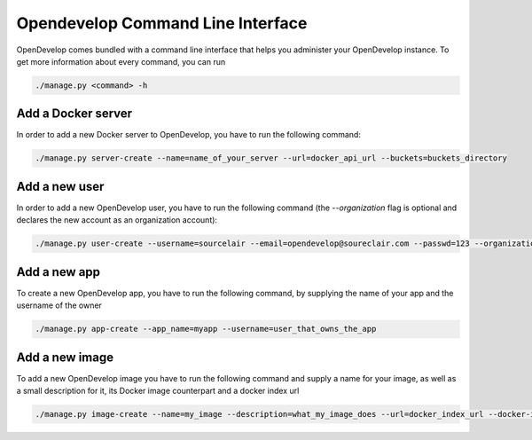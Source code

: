 Opendevelop Command Line Interface
^^^^^^^^^^^^^^^^^^^^^^^^^^^^^^^^^^

OpenDevelop comes bundled with a command line interface that helps you administer your
OpenDevelop instance. To get more information about every command, you can run

.. code-block:: bash

    ./manage.py <command> -h


Add a Docker server
===================
In order to add a new Docker server to OpenDevelop, you have to run the following command:

.. code-block:: bash

    ./manage.py server-create --name=name_of_your_server --url=docker_api_url --buckets=buckets_directory


Add a new user
==============
In order to add a new OpenDevelop user, you have to run the following command 
(the `--organization` flag is optional and declares the new account as an organization 
account):

.. code-block:: bash

    ./manage.py user-create --username=sourcelair --email=opendevelop@soureclair.com --passwd=123 --organization


Add a new app
=============
To create a new OpenDevelop app, you have to run the following command, by supplying
the name of your app and the username of the owner

.. code-block:: bash

    ./manage.py app-create --app_name=myapp --username=user_that_owns_the_app


Add a new image
===============
To add a new OpenDevelop image you have to run the following command and supply
a name for your image, as well as a small description for it, its Docker image
counterpart and a docker index url

.. code-block:: bash

    ./manage.py image-create --name=my_image --description=what_my_image_does --url=docker_index_url --docker-image=docker_counterpart
